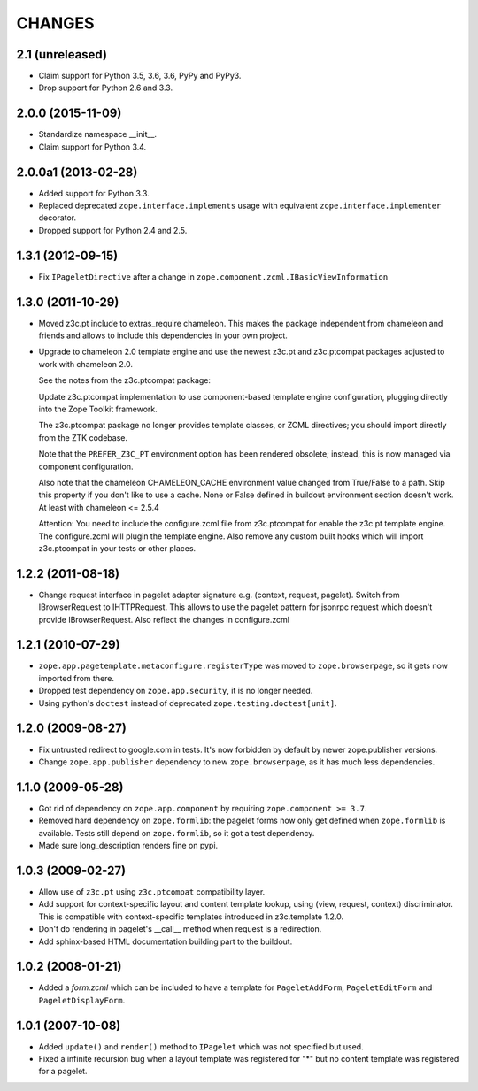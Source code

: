 =======
CHANGES
=======

2.1 (unreleased)
----------------

- Claim support for Python 3.5, 3.6, 3.6, PyPy and PyPy3.

- Drop support for Python 2.6 and 3.3.


2.0.0 (2015-11-09)
------------------

- Standardize namespace __init__.

- Claim support for Python 3.4.


2.0.0a1 (2013-02-28)
--------------------

- Added support for Python 3.3.

- Replaced deprecated ``zope.interface.implements`` usage with equivalent
  ``zope.interface.implementer`` decorator.

- Dropped support for Python 2.4 and 2.5.


1.3.1 (2012-09-15)
------------------

- Fix ``IPageletDirective`` after a change in
  ``zope.component.zcml.IBasicViewInformation``


1.3.0 (2011-10-29)
------------------

- Moved z3c.pt include to extras_require chameleon. This makes the package
  independent from chameleon and friends and allows to include this
  dependencies in your own project.

- Upgrade to chameleon 2.0 template engine and use the newest z3c.pt and
  z3c.ptcompat packages adjusted to work with chameleon 2.0.

  See the notes from the z3c.ptcompat package:

  Update z3c.ptcompat implementation to use component-based template engine
  configuration, plugging directly into the Zope Toolkit framework.

  The z3c.ptcompat package no longer provides template classes, or ZCML
  directives; you should import directly from the ZTK codebase.

  Note that the ``PREFER_Z3C_PT`` environment option has been
  rendered obsolete; instead, this is now managed via component
  configuration.

  Also note that the chameleon CHAMELEON_CACHE environment value changed from
  True/False to a path. Skip this property if you don't like to use a cache.
  None or False defined in buildout environment section doesn't work. At least
  with chameleon <= 2.5.4

  Attention: You need to include the configure.zcml file from z3c.ptcompat
  for enable the z3c.pt template engine. The configure.zcml will plugin the
  template engine. Also remove any custom built hooks which will import
  z3c.ptcompat in your tests or other places.


1.2.2 (2011-08-18)
------------------

- Change request interface in pagelet adapter signature e.g.
  (context, request, pagelet). Switch from IBrowserRequest to IHTTPRequest.
  This allows to use the pagelet pattern for jsonrpc request which doesn't
  provide IBrowserRequest. Also reflect the changes in configure.zcml


1.2.1 (2010-07-29)
------------------

- ``zope.app.pagetemplate.metaconfigure.registerType`` was moved to
  ``zope.browserpage``, so it gets now imported from there.

- Dropped test dependency on ``zope.app.security``, it is no longer
  needed.

- Using python's ``doctest`` instead of deprecated
  ``zope.testing.doctest[unit]``.


1.2.0 (2009-08-27)
------------------

- Fix untrusted redirect to google.com in tests. It's now forbidden by default
  by newer zope.publisher versions.

- Change ``zope.app.publisher`` dependency to new ``zope.browserpage``, as it
  has much less dependencies.

1.1.0 (2009-05-28)
------------------

* Got rid of dependency on ``zope.app.component`` by requiring
  ``zope.component >= 3.7``.

* Removed hard dependency on ``zope.formlib``: the pagelet forms now
  only get defined when ``zope.formlib`` is available. Tests still
  depend on ``zope.formlib``, so it got a test dependency.

* Made sure long_description renders fine on pypi.


1.0.3 (2009-02-27)
------------------

* Allow use of ``z3c.pt`` using ``z3c.ptcompat`` compatibility layer.

* Add support for context-specific layout and content template lookup,
  using (view, request, context) discriminator. This is compatible with
  context-specific templates introduced in z3c.template 1.2.0.

* Don't do rendering in pagelet's __call__ method when request is a redirection.

* Add sphinx-based HTML documentation building part to the buildout.


1.0.2 (2008-01-21)
------------------

* Added a `form.zcml` which can be included to have a template for
  ``PageletAddForm``, ``PageletEditForm`` and ``PageletDisplayForm``.


1.0.1 (2007-10-08)
------------------

* Added ``update()`` and ``render()`` method to ``IPagelet`` which was
  not specified but used.

* Fixed a infinite recursion bug when a layout template was registered for "*"
  but no content template was registered for a pagelet.

